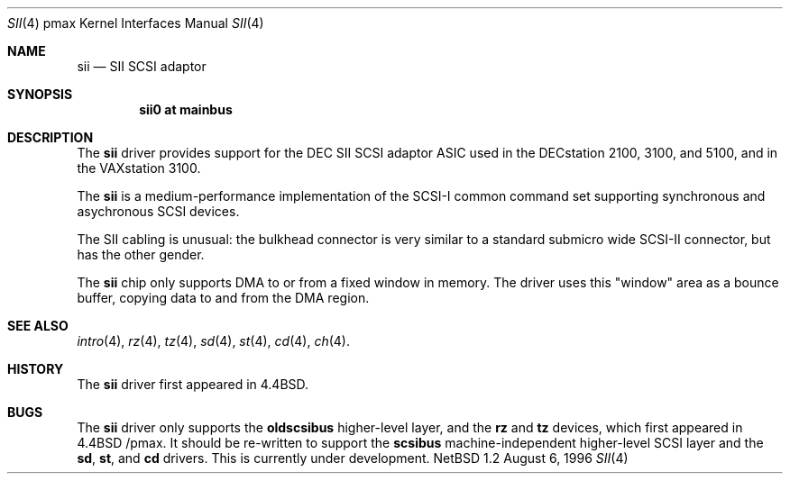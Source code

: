 .\"
.\" Copyright (c) 1996 Jonathan Stone.
.\" All rights reserved.
.\"
.\" Redistribution and use in source and binary forms, with or without
.\" modification, are permitted provided that the following conditions
.\" are met:
.\" 1. Redistributions of source code must retain the above copyright
.\"    notice, this list of conditions and the following disclaimer.
.\" 2. Redistributions in binary form must reproduce the above copyright
.\"    notice, this list of conditions and the following disclaimer in the
.\"    documentation and/or other materials provided with the distribution.
.\" 3. All advertising materials mentioning features or use of this software
.\"    must display the following acknowledgement:
.\"      This product includes software developed by Jonathan Stone.
.\" 3. The name of the author may not be used to endorse or promote products
.\"    derived from this software without specific prior written permission
.\"
.\" THIS SOFTWARE IS PROVIDED BY THE AUTHOR ``AS IS'' AND ANY EXPRESS OR
.\" IMPLIED WARRANTIES, INCLUDING, BUT NOT LIMITED TO, THE IMPLIED WARRANTIES
.\" OF MERCHANTABILITY AND FITNESS FOR A PARTICULAR PURPOSE ARE DISCLAIMED.
.\" IN NO EVENT SHALL THE AUTHOR BE LIABLE FOR ANY DIRECT, INDIRECT,
.\" INCIDENTAL, SPECIAL, EXEMPLARY, OR CONSEQUENTIAL DAMAGES (INCLUDING, BUT
.\" NOT LIMITED TO, PROCUREMENT OF SUBSTITUTE GOODS OR SERVICES; LOSS OF USE,
.\" DATA, OR PROFITS; OR BUSINESS INTERRUPTION) HOWEVER CAUSED AND ON ANY
.\" THEORY OF LIABILITY, WHETHER IN CONTRACT, STRICT LIABILITY, OR TORT
.\" (INCLUDING NEGLIGENCE OR OTHERWISE) ARISING IN ANY WAY OUT OF THE USE OF
.\" THIS SOFTWARE, EVEN IF ADVISED OF THE POSSIBILITY OF SUCH DAMAGE.
.\"
.\"	$NetBSD: sii.4,v 1.3 1998/03/20 13:31:58 fair Exp $
.\"
.Dd August 6, 1996
.Dt SII 4 pmax
.Os NetBSD 1.2
.Sh NAME
.Nm sii
.Nd
SII SCSI adaptor
.Sh SYNOPSIS
.Cd "sii0 at mainbus"
.Sh DESCRIPTION
The
.Nm
driver provides support for the
.Tn DEC
SII SCSI adaptor ASIC used in
the DECstation 2100, 3100, and 5100, and in the VAXstation 3100.
.Pp
The
.Nm
is a medium-performance implementation of the SCSI-I common command set
supporting synchronous and asychronous SCSI devices.
.Pp
The SII cabling is unusual: the bulkhead connector is very similar
to a standard submicro wide SCSI-II connector, but has the other gender.
.Pp
The
.Nm
chip only supports DMA to or from a fixed window in memory.
The driver uses this "window" area as a bounce buffer, copying data
to and from the DMA region.
.Sh SEE ALSO
.Xr intro 4 ,
.Xr rz 4 ,
.Xr tz 4 ,
.Xr sd 4 ,
.Xr st 4 ,
.Xr cd 4 ,
.Xr ch 4 .
.Sh HISTORY
The
.Nm
driver first appeared in
.Bx 4.4 .
.Sh BUGS
The
.Nm
driver only supports the
.Nm oldscsibus
higher-level layer, and the
.Nm rz
and
.Nm tz
devices, which first appeared in 
.Bx 4.4 /pmax.
It should be re-written to support the
.Nm scsibus
machine-independent higher-level SCSI layer and the
.Nm sd ,
.Nm st ,
and
.Nm cd
drivers.
This is
.Ud .
